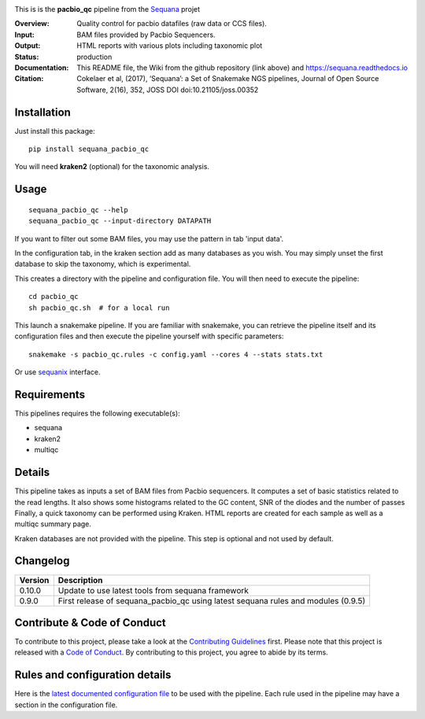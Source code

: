 

.. image:: https://badge.fury.io/py/sequana-pacbio-qc.svg
     :target: https://pypi.python.org/pypi/sequana_pacbio_qc

.. image:: http://joss.theoj.org/papers/10.21105/joss.00352/status.svg
    :target: http://joss.theoj.org/papers/10.21105/joss.00352
    :alt: JOSS (journal of open source software) DOI

.. image:: https://github.com/sequana/pacbio_qc/actions/workflows/main.yml/badge.svg
   :target: https://github.com/sequana/pacbio_qc/actions/workflows    


This is is the **pacbio_qc** pipeline from the `Sequana <https://sequana.readthedocs.org>`_ projet

:Overview: Quality control for pacbio datafiles (raw data or CCS files). 

:Input: BAM files provided by Pacbio Sequencers. 
:Output: HTML reports with various plots including taxonomic plot
:Status: production
:Documentation: This README file, the Wiki from the github repository (link above) and https://sequana.readthedocs.io
:Citation: Cokelaer et al, (2017), ‘Sequana’: a Set of Snakemake NGS pipelines, Journal of Open Source Software, 2(16), 352, JOSS DOI doi:10.21105/joss.00352


Installation
~~~~~~~~~~~~

Just install this package::

    pip install sequana_pacbio_qc

You will need **kraken2** (optional) for the taxonomic analysis.


Usage
~~~~~

::

    sequana_pacbio_qc --help
    sequana_pacbio_qc --input-directory DATAPATH


If you want to filter out some BAM files, you may use the pattern in tab 'input data'.

In the configuration tab, in the kraken section add as many databases
as you wish. You may simply unset the first database to skip the taxonomy, which
is experimental.


This creates a directory with the pipeline and configuration file. You will then need
to execute the pipeline::

    cd pacbio_qc
    sh pacbio_qc.sh  # for a local run

This launch a snakemake pipeline. If you are familiar with snakemake, you can 
retrieve the pipeline itself and its configuration files and then execute the pipeline yourself with specific parameters::

    snakemake -s pacbio_qc.rules -c config.yaml --cores 4 --stats stats.txt

Or use `sequanix <https://sequana.readthedocs.io/en/main/sequanix.html>`_ interface.

Requirements
~~~~~~~~~~~~

This pipelines requires the following executable(s):

- sequana
- kraken2
- multiqc

.. image:: https://raw.githubusercontent.com/sequana/pacbio_qc/main/sequana_pipelines/pacbio_qc/dag.png


Details
~~~~~~~~~

This pipeline takes as inputs a set of BAM files from Pacbio sequencers. It
computes a set of basic statistics related to the read lengths. It also shows
some histograms related to the GC content, SNR of the diodes and the number of passes
Finally, a quick taxonomy can be performed using Kraken. HTML reports
are created for each sample as well as a multiqc summary page.

Kraken databases are not provided with the pipeline. This step is optional and
not used by default.


Changelog
~~~~~~~~~
========= ====================================================================
Version   Description
========= ====================================================================
0.10.0    Update to use latest tools from sequana framework
0.9.0     First release of sequana_pacbio_qc using latest sequana rules and
          modules (0.9.5)
========= ====================================================================


Contribute & Code of Conduct
~~~~~~~~~~~~~~~~~~~~~~~~~~~~

To contribute to this project, please take a look at the 
`Contributing Guidelines <https://github.com/sequana/sequana/blob/main/CONTRIBUTING.rst>`_ first. Please note that this project is released with a 
`Code of Conduct <https://github.com/sequana/sequana/blob/main/CONDUCT.md>`_. By contributing to this project, you agree to abide by its terms.


Rules and configuration details
~~~~~~~~~~~~~~~~~~~~~~~~~~~~~~~

Here is the `latest documented configuration file <https://raw.githubusercontent.com/sequana/sequana_pacbio_qc/main/sequana_pipelines/pacbio_qc/config.yaml>`_
to be used with the pipeline. Each rule used in the pipeline may have a section in the configuration file. 


